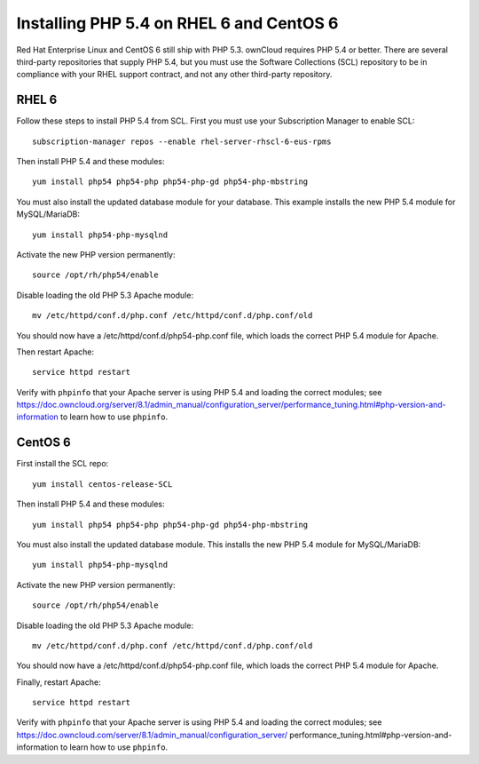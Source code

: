 =========================================
Installing PHP 5.4 on RHEL 6 and CentOS 6
=========================================

Red Hat Enterprise Linux and CentOS 6 still ship with PHP 5.3. ownCloud 
requires PHP 5.4 or better. There are several third-party repositories that 
supply PHP 5.4, but you must use the Software Collections (SCL) repository to 
be in compliance with your RHEL support contract, and not any other third-party 
repository.

RHEL 6
------

Follow these steps to install PHP 5.4 from SCL. First you must use 
your Subscription Manager to enable SCL::

 subscription-manager repos --enable rhel-server-rhscl-6-eus-rpms
 
Then install PHP 5.4 and these modules::

 yum install php54 php54-php php54-php-gd php54-php-mbstring

You must also install the updated database module for your database. This 
example installs the new PHP 5.4 module for MySQL/MariaDB:: 
 
 yum install php54-php-mysqlnd
 
Activate the new PHP version permanently::
 
 source /opt/rh/php54/enable
 
Disable loading the old PHP 5.3 Apache module:: 

 mv /etc/httpd/conf.d/php.conf /etc/httpd/conf.d/php.conf/old
 
You should now have a /etc/httpd/conf.d/php54-php.conf file, which loads the 
correct PHP 5.4 module for Apache.

Then restart Apache::
 
 service httpd restart

Verify with ``phpinfo`` that your Apache server is using PHP 5.4 and loading 
the correct modules; see   
https://doc.owncloud.org/server/8.1/admin_manual/configuration_server/performance_tuning.html#php-version-and-information to learn how to use ``phpinfo``.

CentOS 6
--------

First install the SCL repo::

 yum install centos-release-SCL
 
Then install PHP 5.4 and these modules:: 

 yum install php54 php54-php php54-php-gd php54-php-mbstring
 
You must also install the updated database module. This installs the new PHP 5.4 
module for MySQL/MariaDB:: 
 
 yum install php54-php-mysqlnd
 
Activate the new PHP version permanently::
 
 source /opt/rh/php54/enable
 
Disable loading the old PHP 5.3 Apache module:: 

 mv /etc/httpd/conf.d/php.conf /etc/httpd/conf.d/php.conf/old
 
You should now have a /etc/httpd/conf.d/php54-php.conf file, which loads the 
correct PHP 5.4 module for Apache.

Finally, restart Apache::
 
 service httpd restart

Verify with ``phpinfo`` that your Apache server is using PHP 5.4 and loading 
the correct modules; see   
https://doc.owncloud.com/server/8.1/admin_manual/configuration_server/
performance_tuning.html#php-version-and-information to learn how to use 
``phpinfo``.
